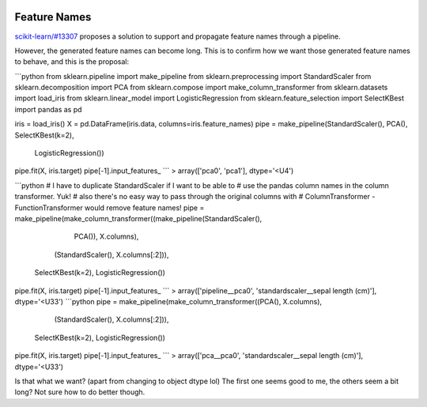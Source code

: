  .. _slep_007:

=============
Feature Names
=============

`scikit-learn/#13307 <https://github.com/scikit-learn/scikit-learn/pull/13307>`_
proposes a solution to support and propagate feature names through a pipeline.

However, the generated feature names can become long. This is to confirm how
we want those generated feature names to behave, and this is the proposal:


```python
from sklearn.pipeline import make_pipeline
from sklearn.preprocessing import StandardScaler
from sklearn.decomposition import PCA
from sklearn.compose import make_column_transformer
from sklearn.datasets import load_iris
from sklearn.linear_model import LogisticRegression
from sklearn.feature_selection import SelectKBest
import pandas as pd

iris = load_iris()
X = pd.DataFrame(iris.data, columns=iris.feature_names)
pipe = make_pipeline(StandardScaler(), PCA(), SelectKBest(k=2),
                     LogisticRegression())
pipe.fit(X, iris.target)
pipe[-1].input_features_
```
> array(['pca0', 'pca1'], dtype='<U4')

```python
# I have to duplicate StandardScaler if I want to be able to
# use the pandas column names in the column transformer. Yuk!
# also there's no easy way to pass through the original columns with
# ColumnTransformer - FunctionTransformer would remove feature names!
pipe = make_pipeline(make_column_transformer((make_pipeline(StandardScaler(),
                                                            PCA()), X.columns),
                                             (StandardScaler(),
                                             X.columns[:2])),
                     SelectKBest(k=2), LogisticRegression())
pipe.fit(X, iris.target)
pipe[-1].input_features_
```
> array(['pipeline__pca0', 'standardscaler__sepal length (cm)'], dtype='<U33')
```python
pipe = make_pipeline(make_column_transformer((PCA(), X.columns),
                                             (StandardScaler(),
                                             X.columns[:2])),
                     SelectKBest(k=2), LogisticRegression())
pipe.fit(X, iris.target)
pipe[-1].input_features_
```
> array(['pca__pca0', 'standardscaler__sepal length (cm)'], dtype='<U33')

Is that what we want? (apart from changing to object dtype lol)
The first one seems good to me, the others seem a bit long? Not sure how to do
better though.
